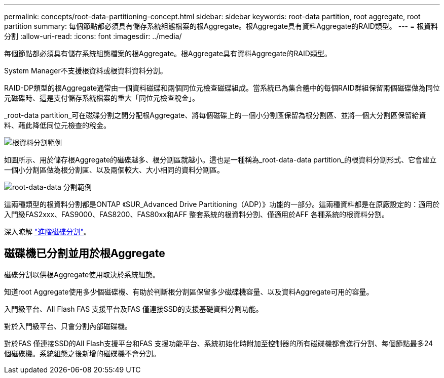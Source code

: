 ---
permalink: concepts/root-data-partitioning-concept.html 
sidebar: sidebar 
keywords: root-data partition, root aggregate, root partition 
summary: 每個節點都必須具有儲存系統組態檔案的根Aggregate。根Aggregate具有資料Aggregate的RAID類型。 
---
= 根資料分割
:allow-uri-read: 
:icons: font
:imagesdir: ../media/


[role="lead"]
每個節點都必須具有儲存系統組態檔案的根Aggregate。根Aggregate具有資料Aggregate的RAID類型。

System Manager不支援根資料或根資料資料分割。

RAID-DP類型的根Aggregate通常由一個資料磁碟和兩個同位元檢查磁碟組成。當系統已為集合體中的每個RAID群組保留兩個磁碟做為同位元磁碟時、這是支付儲存系統檔案的重大「同位元檢查稅金」。

_root-data partition_可在磁碟分割之間分配根Aggregate、將每個磁碟上的一個小分割區保留為根分割區、並將一個大分割區保留給資料、藉此降低同位元檢查的稅金。

image:root-data.gif["根資料分割範例"]

如圖所示、用於儲存根Aggregate的磁碟越多、根分割區就越小。這也是一種稱為_root-data-data partition_的根資料分割形式、它會建立一個小分割區做為根分割區、以及兩個較大、大小相同的資料分割區。

image:root-data-data.gif["root-data-data 分割範例"]

這兩種類型的根資料分割都是ONTAP 《SUR_Advanced Drive Partitioning（ADP）》功能的一部分。這兩種資料都是在原廠設定的：適用於入門級FAS2xxx、FAS9000、FAS8200、FAS80xx和AFF 整套系統的根資料分割、僅適用於AFF 各種系統的根資料分割。

深入瞭解 link:https://kb.netapp.com/Advice_and_Troubleshooting/Data_Storage_Software/ONTAP_OS/What_are_the_rules_for_Advanced_Disk_Partitioning["進階磁碟分割"^]。



== 磁碟機已分割並用於根Aggregate

磁碟分割以供根Aggregate使用取決於系統組態。

知道root Aggregate使用多少個磁碟機、有助於判斷根分割區保留多少磁碟機容量、以及資料Aggregate可用的容量。

入門級平台、All Flash FAS 支援平台及FAS 僅連接SSD的支援基礎資料分割功能。

對於入門級平台、只會分割內部磁碟機。

對於FAS 僅連接SSD的All Flash支援平台和FAS 支援功能平台、系統初始化時附加至控制器的所有磁碟機都會進行分割、每個節點最多24個磁碟機。系統組態之後新增的磁碟機不會分割。
